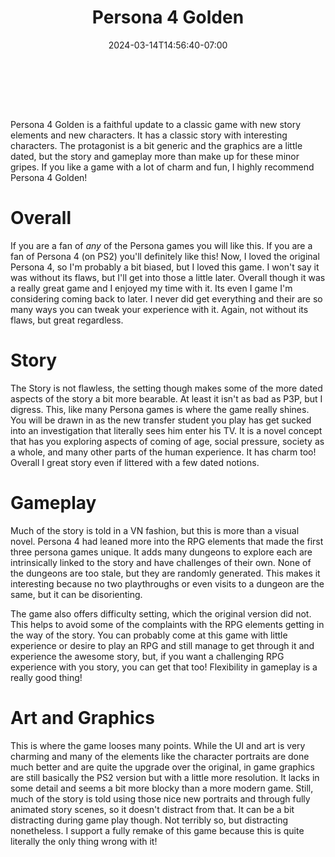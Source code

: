 #+TITLE: Persona 4 Golden
#+DATE: 2024-03-14T14:56:40-07:00
#+DRAFT: false
#+DESCRIPTION:
#+TAGS[]: review game jrpg vn
#+TYPE: review
#+KEYWORDS[]:
#+SLUG:
#+SUMMARY:

#+BEGIN_EXPORT html
<a id="forums" href="https://github.com/yayoi-chi/yaya-world/discussions/28" target="_new">
<img src="/~yayoi/images/rating-full.png" align="left" alt="full star">
<img src="/~yayoi/images/rating-full.png" align="left" alt="full star">
<img src="/~yayoi/images/rating-full.png" align="left" alt="full star">
<img src="/~yayoi/images/rating-full.png" align="left" alt="full star">
<img src="/~yayoi/images/rating-empty.png" align="left" alt="half star">
</a>
<div style="display:block;width:40px;height:40px;margin:auto">
&nbsp;
</div>
#+END_EXPORT
Persona 4 Golden is a faithful update to a classic game with new story elements and new characters. It has a classic story with interesting characters. The protagonist is a bit generic and the graphics are a little dated, but the story and gameplay more than make up for these minor gripes. If you like a game with a lot of charm and fun, I highly recommend Persona 4 Golden!

* Overall
If you are a fan of /any/ of the Persona games you will like this. If you are a fan of Persona 4 (on PS2) you'll definitely like this! Now, I loved the original Persona 4, so I'm probably a bit biased, but I loved this game. I won't say it was without its flaws, but I'll get into those a little later. Overall though it was a really great game and I enjoyed my time with it. Its even I game I'm considering coming back to later. I never did get everything and their are so many ways you can tweak your experience with it. Again, not without its flaws, but great regardless.
* Story
The Story is not flawless, the setting though makes some of the more dated aspects of the story a bit more bearable. At least it isn't as bad as P3P, but I digress. This, like many Persona games is where the game really shines. You will be drawn in as the new transfer student you play has get sucked into an investigation that literally sees him enter his TV. It is a novel concept that has you exploring aspects of coming of age, social pressure, society as a whole, and many other parts of the human experience. It has charm too! Overall I great story even if littered with a few dated notions.
* Gameplay
Much of the story is told in a VN fashion, but this is more than a visual novel. Persona 4 had leaned more into the RPG elements that made the first three persona games unique. It adds many dungeons to explore each are intrinsically linked to the story and have challenges of their own. None of the dungeons are too stale, but they are randomly generated. This makes it interesting because no two playthroughs or even visits to a dungeon are the same, but it can be disorienting.

The game also offers difficulty setting, which the original version did not. This helps to avoid some of the complaints with the RPG elements getting in the way of the story. You can probably come at this game with little experience or desire to play an RPG and still manage to get through it and experience the awesome story, but, if you want a challenging RPG experience with you story, you can get that too! Flexibility in gameplay is a really good thing!
* Art and Graphics
This is where the game looses many points. While the UI and art is very charming and many of the elements like the character portraits are done much better and are quite the upgrade over the original, in game graphics are still basically the PS2 version but with a little more resolution. It lacks in some detail and seems a bit more blocky than a more modern game. Still, much of the story is told using those nice new portraits and through fully animated story scenes, so it doesn't distract from that. It can be a bit distracting during game play though. Not terribly so, but distracting nonetheless. I support a fully remake of this game because this is quite literally the only thing wrong with it!
